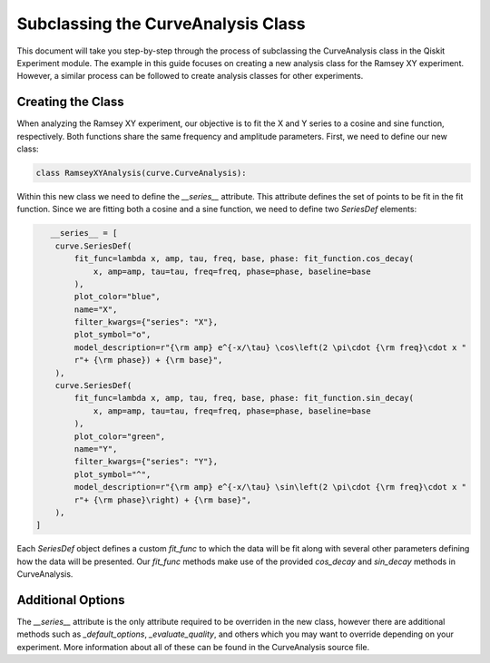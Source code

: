 ===================================
Subclassing the CurveAnalysis Class
===================================

This document will take you step-by-step through the process of subclassing the CurveAnalysis class in the Qiskit Experiment module.
The example in this guide focuses on creating a new analysis class for the Ramsey XY experiment.
However, a similar process can be followed to create analysis classes for other experiments.

Creating the Class
==================

When analyzing the Ramsey XY experiment, our objective is to fit the X and Y series to a cosine and sine function, respectively.
Both functions share the same frequency and amplitude parameters.
First, we need to define our new class:

.. code-block::
   
   class RamseyXYAnalysis(curve.CurveAnalysis):

Within this new class we need to define the `__series__` attribute.
This attribute defines the set of points to be fit in the fit function.
Since we are fitting both a cosine and a sine function, we need to define two `SeriesDef` elements:

.. code-block::
   
       __series__ = [
        curve.SeriesDef(
            fit_func=lambda x, amp, tau, freq, base, phase: fit_function.cos_decay(
                x, amp=amp, tau=tau, freq=freq, phase=phase, baseline=base
            ),
            plot_color="blue",
            name="X",
            filter_kwargs={"series": "X"},
            plot_symbol="o",
            model_description=r"{\rm amp} e^{-x/\tau} \cos\left(2 \pi\cdot {\rm freq}\cdot x "
            r"+ {\rm phase}) + {\rm base}",
        ),
        curve.SeriesDef(
            fit_func=lambda x, amp, tau, freq, base, phase: fit_function.sin_decay(
                x, amp=amp, tau=tau, freq=freq, phase=phase, baseline=base
            ),
            plot_color="green",
            name="Y",
            filter_kwargs={"series": "Y"},
            plot_symbol="^",
            model_description=r"{\rm amp} e^{-x/\tau} \sin\left(2 \pi\cdot {\rm freq}\cdot x "
            r"+ {\rm phase}\right) + {\rm base}",
        ),
    ]

Each `SeriesDef` object defines a custom `fit_func` to which the data will be fit along with several other parameters defining how the data will be presented.
Our `fit_func` methods make use of the provided `cos_decay` and `sin_decay` methods in CurveAnalysis.

Additional Options
==================

The `__series__` attribute is the only attribute required to be overriden in the new class, however there are additional methods such as `_default_options`, `_evaluate_quality`, and others which you may want to override depending on your experiment.
More information about all of these can be found in the CurveAnalysis source file.
